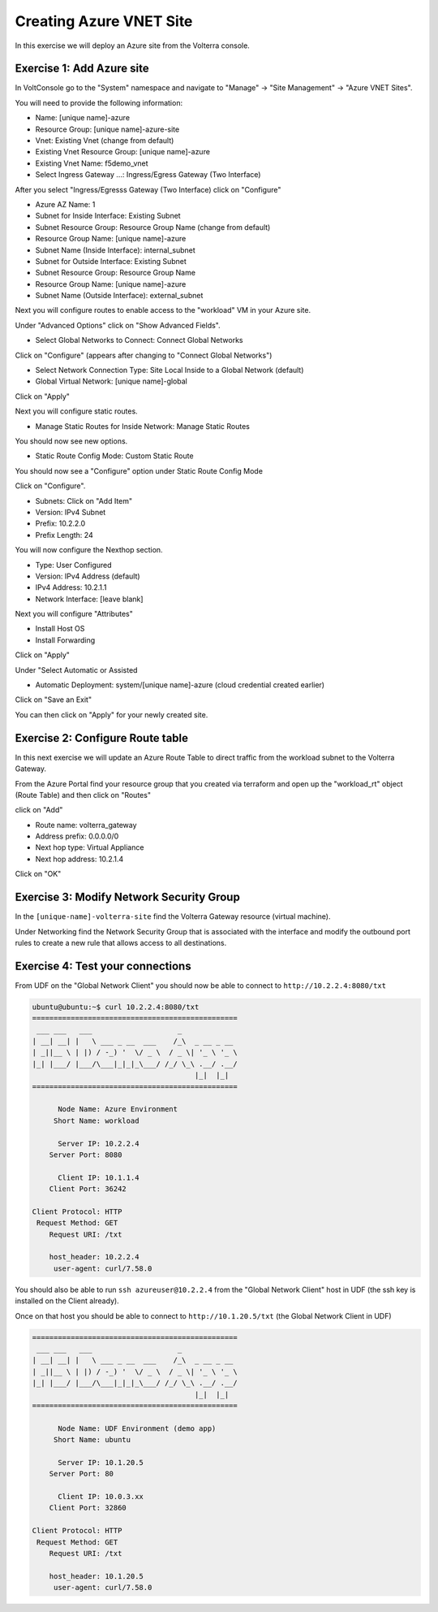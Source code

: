 Creating Azure VNET Site
========================

In this exercise we will deploy an Azure site from the Volterra console.

Exercise 1: Add Azure site
~~~~~~~~~~~~~~~~~~~~~~~~~~

In VoltConsole go to the "System" namespace and navigate to "Manage" -> "Site Management" -> "Azure VNET Sites".

You will need to provide the following information:

- Name: [unique name]-azure
- Resource Group: [unique name]-azure-site
- Vnet: Existing Vnet (change from default)
- Existing Vnet Resource Group: [unique name]-azure
- Existing Vnet Name: f5demo_vnet
- Select Ingress Gateway ...: Ingress/Egress Gateway (Two Interface)

After you select "Ingress/Egresss Gateway (Two Interface) click on "Configure"

- Azure AZ Name: 1
- Subnet for Inside Interface: Existing Subnet
- Subnet Resource Group: Resource Group Name (change from default)
- Resource Group Name: [unique name]-azure
- Subnet Name (Inside Interface): internal_subnet
- Subnet for Outside Interface: Existing Subnet
- Subnet Resource Group: Resource Group Name
- Resource Group Name: [unique name]-azure
- Subnet Name (Outside Interface): external_subnet

Next you will configure routes to enable access to the "workload" VM in your Azure site.

Under "Advanced Options" click on "Show Advanced Fields".

- Select Global Networks to Connect: Connect Global Networks

Click on "Configure" (appears after changing to "Connect Global Networks")

- Select Network Connection Type: Site Local Inside to a Global Network (default)
- Global Virtual Network: [unique name]-global

Click on "Apply"

Next you will configure static routes.

- Manage Static Routes for Inside Network: Manage Static Routes

You should now see new options.  

- Static Route Config Mode: Custom Static Route

You should now see a "Configure" option under Static Route Config Mode

Click on "Configure".

- Subnets: Click on "Add Item"

- Version: IPv4 Subnet
- Prefix: 10.2.2.0
- Prefix Length: 24

You will now configure the Nexthop section.

- Type: User Configured
- Version: IPv4 Address (default)
- IPv4 Address: 10.2.1.1
- Network Interface: [leave blank]

Next you will configure "Attributes"

- Install Host OS
- Install Forwarding

Click on "Apply"

Under "Select Automatic or Assisted 

- Automatic Deployment: system/[unique name]-azure (cloud credential created earlier)

Click on "Save an Exit"

You can then click on "Apply" for your newly created site.

Exercise 2: Configure Route table
~~~~~~~~~~~~~~~~~~~~~~~~~~~~~~~~~

In this next exercise we will update an Azure Route Table to direct traffic from
the workload subnet to the Volterra Gateway.

From the Azure Portal find your resource group that you created via terraform and 
open up the "workload_rt" object (Route Table) and then click on "Routes"

.. image:: workload_rt.png

click on "Add"

- Route name: volterra_gateway
- Address prefix: 0.0.0.0/0
- Next hop type: Virtual Appliance
- Next hop address: 10.2.1.4

Click on "OK"

Exercise 3: Modify Network Security Group
~~~~~~~~~~~~~~~~~~~~~~~~~~~~~~~~~~~~~~~~~

In the ``[unique-name]-volterra-site`` find the Volterra Gateway resource (virtual machine).

Under Networking find the Network Security Group that is associated with the interface and 
modify the outbound port rules to create a new rule that allows access to all destinations.

.. image:: letitgo.png

Exercise 4: Test your connections
~~~~~~~~~~~~~~~~~~~~~~~~~~~~~~~~~

From UDF on the "Global Network Client" you should now be able to connect to ``http://10.2.2.4:8080/txt``

.. code-block::
   
   ubuntu@ubuntu:~$ curl 10.2.2.4:8080/txt
   ================================================
    ___ ___   ___                    _
   | __| __| |   \ ___ _ __  ___    /_\  _ __ _ __
   | _||__ \ | |) / -_) '  \/ _ \  / _ \| '_ \ '_ \
   |_| |___/ |___/\___|_|_|_\___/ /_/ \_\ .__/ .__/
                                         |_|  |_|
   ================================================

         Node Name: Azure Environment
        Short Name: workload

         Server IP: 10.2.2.4
       Server Port: 8080

         Client IP: 10.1.1.4
       Client Port: 36242

   Client Protocol: HTTP
    Request Method: GET
       Request URI: /txt

       host_header: 10.2.2.4
        user-agent: curl/7.58.0
      
You should also be able to run ``ssh azureuser@10.2.2.4`` from the "Global Network Client" host 
in UDF (the ssh key is installed on the Client already).

Once on that host you should be able to connect to ``http://10.1.20.5/txt`` (the Global Network Client in UDF)

.. code-block::
   
   ================================================
    ___ ___   ___                    _
   | __| __| |   \ ___ _ __  ___    /_\  _ __ _ __
   | _||__ \ | |) / -_) '  \/ _ \  / _ \| '_ \ '_ \
   |_| |___/ |___/\___|_|_|_\___/ /_/ \_\ .__/ .__/
                                         |_|  |_|
   ================================================

         Node Name: UDF Environment (demo app)
        Short Name: ubuntu

         Server IP: 10.1.20.5
       Server Port: 80

         Client IP: 10.0.3.xx
       Client Port: 32860

   Client Protocol: HTTP
    Request Method: GET
       Request URI: /txt

       host_header: 10.1.20.5
        user-agent: curl/7.58.0
